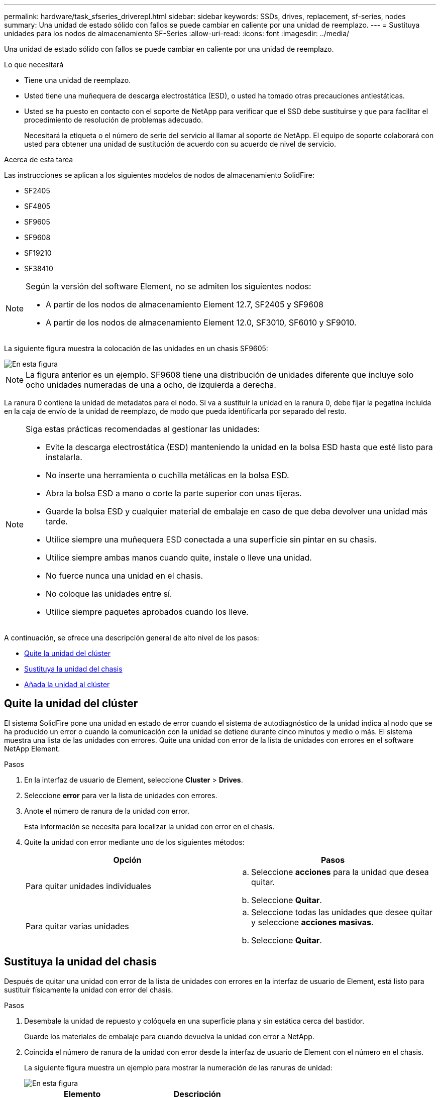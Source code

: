 ---
permalink: hardware/task_sfseries_driverepl.html 
sidebar: sidebar 
keywords: SSDs, drives, replacement, sf-series, nodes 
summary: Una unidad de estado sólido con fallos se puede cambiar en caliente por una unidad de reemplazo. 
---
= Sustituya unidades para los nodos de almacenamiento SF-Series
:allow-uri-read: 
:icons: font
:imagesdir: ../media/


[role="lead"]
Una unidad de estado sólido con fallos se puede cambiar en caliente por una unidad de reemplazo.

.Lo que necesitará
* Tiene una unidad de reemplazo.
* Usted tiene una muñequera de descarga electrostática (ESD), o usted ha tomado otras precauciones antiestáticas.
* Usted se ha puesto en contacto con el soporte de NetApp para verificar que el SSD debe sustituirse y que para facilitar el procedimiento de resolución de problemas adecuado.
+
Necesitará la etiqueta o el número de serie del servicio al llamar al soporte de NetApp. El equipo de soporte colaborará con usted para obtener una unidad de sustitución de acuerdo con su acuerdo de nivel de servicio.



.Acerca de esta tarea
Las instrucciones se aplican a los siguientes modelos de nodos de almacenamiento SolidFire:

* SF2405
* SF4805
* SF9605
* SF9608
* SF19210
* SF38410


[NOTE]
====
Según la versión del software Element, no se admiten los siguientes nodos:

* A partir de los nodos de almacenamiento Element 12.7, SF2405 y SF9608
* A partir de los nodos de almacenamiento Element 12.0, SF3010, SF6010 y SF9010.


====
La siguiente figura muestra la colocación de las unidades en un chasis SF9605:

image::../media/sf_drives.gif[En esta figura, se muestran las unidades del chasis SolidFire.]


NOTE: La figura anterior es un ejemplo. SF9608 tiene una distribución de unidades diferente que incluye solo ocho unidades numeradas de una a ocho, de izquierda a derecha.

La ranura 0 contiene la unidad de metadatos para el nodo. Si va a sustituir la unidad en la ranura 0, debe fijar la pegatina incluida en la caja de envío de la unidad de reemplazo, de modo que pueda identificarla por separado del resto.

[NOTE]
====
Siga estas prácticas recomendadas al gestionar las unidades:

* Evite la descarga electrostática (ESD) manteniendo la unidad en la bolsa ESD hasta que esté listo para instalarla.
* No inserte una herramienta o cuchilla metálicas en la bolsa ESD.
* Abra la bolsa ESD a mano o corte la parte superior con unas tijeras.
* Guarde la bolsa ESD y cualquier material de embalaje en caso de que deba devolver una unidad más tarde.
* Utilice siempre una muñequera ESD conectada a una superficie sin pintar en su chasis.
* Utilice siempre ambas manos cuando quite, instale o lleve una unidad.
* No fuerce nunca una unidad en el chasis.
* No coloque las unidades entre sí.
* Utilice siempre paquetes aprobados cuando los lleve.


====
A continuación, se ofrece una descripción general de alto nivel de los pasos:

* <<Quite la unidad del clúster>>
* <<Sustituya la unidad del chasis>>
* <<Añada la unidad al clúster>>




== Quite la unidad del clúster

El sistema SolidFire pone una unidad en estado de error cuando el sistema de autodiagnóstico de la unidad indica al nodo que se ha producido un error o cuando la comunicación con la unidad se detiene durante cinco minutos y medio o más. El sistema muestra una lista de las unidades con errores. Quite una unidad con error de la lista de unidades con errores en el software NetApp Element.

.Pasos
. En la interfaz de usuario de Element, seleccione *Cluster* > *Drives*.
. Seleccione *error* para ver la lista de unidades con errores.
. Anote el número de ranura de la unidad con error.
+
Esta información se necesita para localizar la unidad con error en el chasis.

. Quite la unidad con error mediante uno de los siguientes métodos:
+
[cols="2*"]
|===
| Opción | Pasos 


 a| 
Para quitar unidades individuales
 a| 
.. Seleccione *acciones* para la unidad que desea quitar.
.. Seleccione *Quitar*.




 a| 
Para quitar varias unidades
 a| 
.. Seleccione todas las unidades que desee quitar y seleccione *acciones masivas*.
.. Seleccione *Quitar*.


|===




== Sustituya la unidad del chasis

Después de quitar una unidad con error de la lista de unidades con errores en la interfaz de usuario de Element, está listo para sustituir físicamente la unidad con error del chasis.

.Pasos
. Desembale la unidad de repuesto y colóquela en una superficie plana y sin estática cerca del bastidor.
+
Guarde los materiales de embalaje para cuando devuelva la unidad con error a NetApp.

. Coincida el número de ranura de la unidad con error desde la interfaz de usuario de Element con el número en el chasis.
+
La siguiente figura muestra un ejemplo para mostrar la numeración de las ranuras de unidad:

+
image::../media/sf_series_drive_numbers.gif[En esta figura, se muestra el número de unidades para los nodos de almacenamiento de SolidFire.]

+
[cols="2*"]
|===
| Elemento | Descripción 


 a| 
1
 a| 
Números de ranura de unidad

|===
. Pulse el círculo rojo de la unidad que desea quitar para liberar la unidad.
+
El pestillo hace clic en abierto.

. Deslice la unidad fuera del chasis y colóquela sobre una superficie nivelada y sin estática.
. Presione el círculo rojo en la unidad de repuesto antes de deslizarla en la ranura.
. Inserte la unidad de sustitución y presione el círculo rojo para cerrar el pestillo.
. Notifique al soporte de NetApp sobre el reemplazo de la unidad.
+
El soporte de NetApp proporcionará instrucciones para la devolución de la unidad con error.





== Añada la unidad al clúster

Después de instalar una unidad nueva en el chasis, se registra como disponible. Debe añadir la unidad al clúster mediante la interfaz de usuario de Element antes de que esta pueda participar en el clúster.

.Pasos
. En la interfaz de usuario de Element, haga clic en *Cluster* > *Drives*.
. Haga clic en *disponible* para ver la lista de unidades disponibles.
. Seleccione una de las siguientes opciones para añadir unidades:
+
[cols="2*"]
|===
| Opción | Pasos 


 a| 
Para añadir unidades individuales
 a| 
.. Seleccione el botón *acciones* de la unidad que desea agregar.
.. Seleccione *Agregar*.




 a| 
Para añadir varias unidades
 a| 
.. Active las casillas de verificación de las unidades que desee agregar y, a continuación, seleccione *acciones masivas*.
.. Seleccione *Agregar*.


|===




== Obtenga más información

* https://www.netapp.com/data-storage/solidfire/documentation/["Página de recursos de SolidFire de NetApp"^]
* https://docs.netapp.com/sfe-122/topic/com.netapp.ndc.sfe-vers/GUID-B1944B0E-B335-4E0B-B9F1-E960BF32AE56.html["Documentación para versiones anteriores de SolidFire de NetApp y los productos Element"^]

